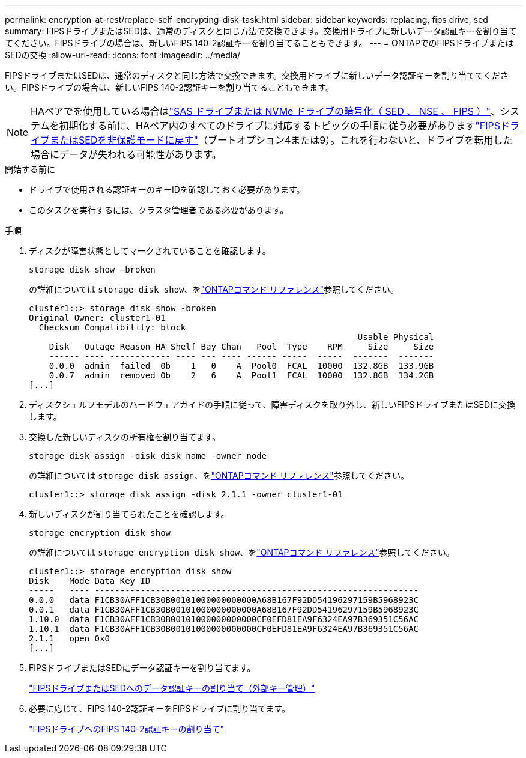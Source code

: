 ---
permalink: encryption-at-rest/replace-self-encrypting-disk-task.html 
sidebar: sidebar 
keywords: replacing, fips drive, sed 
summary: FIPSドライブまたはSEDは、通常のディスクと同じ方法で交換できます。交換用ドライブに新しいデータ認証キーを割り当ててください。FIPSドライブの場合は、新しいFIPS 140-2認証キーを割り当てることもできます。 
---
= ONTAPでのFIPSドライブまたはSEDの交換
:allow-uri-read: 
:icons: font
:imagesdir: ../media/


[role="lead"]
FIPSドライブまたはSEDは、通常のディスクと同じ方法で交換できます。交換用ドライブに新しいデータ認証キーを割り当ててください。FIPSドライブの場合は、新しいFIPS 140-2認証キーを割り当てることもできます。


NOTE: HAペアでを使用している場合はlink:https://docs.netapp.com/us-en/ontap/encryption-at-rest/support-storage-encryption-concept.html["SAS ドライブまたは NVMe ドライブの暗号化（ SED 、 NSE 、 FIPS ）"]、システムを初期化する前に、HAペア内のすべてのドライブに対応するトピックの手順に従う必要がありますlink:https://docs.netapp.com/us-en/ontap/encryption-at-rest/return-seds-unprotected-mode-task.html["FIPSドライブまたはSEDを非保護モードに戻す"]（ブートオプション4または9）。これを行わないと、ドライブを転用した場合にデータが失われる可能性があります。

.開始する前に
* ドライブで使用される認証キーのキーIDを確認しておく必要があります。
* このタスクを実行するには、クラスタ管理者である必要があります。


.手順
. ディスクが障害状態としてマークされていることを確認します。
+
`storage disk show -broken`

+
の詳細については `storage disk show`、をlink:https://docs.netapp.com/us-en/ontap-cli/storage-disk-show.html["ONTAPコマンド リファレンス"^]参照してください。

+
[listing]
----
cluster1::> storage disk show -broken
Original Owner: cluster1-01
  Checksum Compatibility: block
                                                                 Usable Physical
    Disk   Outage Reason HA Shelf Bay Chan   Pool  Type    RPM     Size     Size
    ------ ---- ------------ ---- --- ---- ------ -----  -----  -------  -------
    0.0.0  admin  failed  0b    1   0    A  Pool0  FCAL  10000  132.8GB  133.9GB
    0.0.7  admin  removed 0b    2   6    A  Pool1  FCAL  10000  132.8GB  134.2GB
[...]
----
. ディスクシェルフモデルのハードウェアガイドの手順に従って、障害ディスクを取り外し、新しいFIPSドライブまたはSEDに交換します。
. 交換した新しいディスクの所有権を割り当てます。
+
`storage disk assign -disk disk_name -owner node`

+
の詳細については `storage disk assign`、をlink:https://docs.netapp.com/us-en/ontap-cli/storage-disk-assign.html["ONTAPコマンド リファレンス"^]参照してください。

+
[listing]
----
cluster1::> storage disk assign -disk 2.1.1 -owner cluster1-01
----
. 新しいディスクが割り当てられたことを確認します。
+
`storage encryption disk show`

+
の詳細については `storage encryption disk show`、をlink:https://docs.netapp.com/us-en/ontap-cli/storage-encryption-disk-show.html["ONTAPコマンド リファレンス"^]参照してください。

+
[listing]
----
cluster1::> storage encryption disk show
Disk    Mode Data Key ID
-----   ---- ----------------------------------------------------------------
0.0.0   data F1CB30AFF1CB30B00101000000000000A68B167F92DD54196297159B5968923C
0.0.1   data F1CB30AFF1CB30B00101000000000000A68B167F92DD54196297159B5968923C
1.10.0  data F1CB30AFF1CB30B00101000000000000CF0EFD81EA9F6324EA97B369351C56AC
1.10.1  data F1CB30AFF1CB30B00101000000000000CF0EFD81EA9F6324EA97B369351C56AC
2.1.1   open 0x0
[...]
----
. FIPSドライブまたはSEDにデータ認証キーを割り当てます。
+
link:assign-authentication-keys-seds-external-task.html["FIPSドライブまたはSEDへのデータ認証キーの割り当て（外部キー管理）"]

. 必要に応じて、FIPS 140-2認証キーをFIPSドライブに割り当てます。
+
link:assign-fips-140-2-authentication-key-task.html["FIPSドライブへのFIPS 140-2認証キーの割り当て"]


